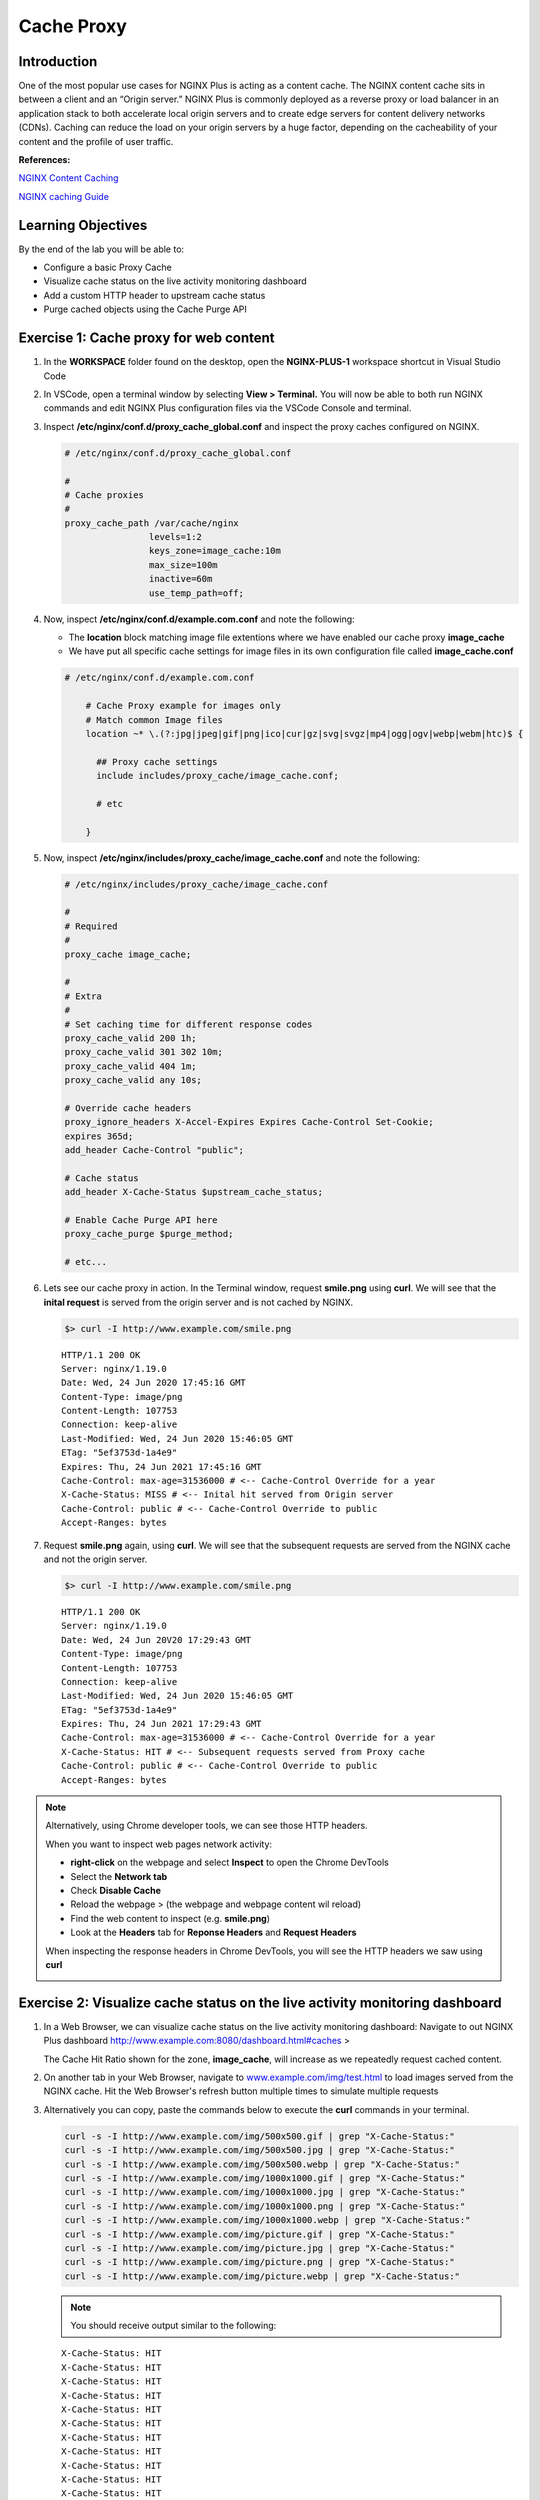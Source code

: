Cache Proxy
===========

Introduction
------------

One of the most popular use cases for NGINX Plus is acting as a content cache.
The NGINX content cache sits in between a client and an “Origin server.”
NGINX Plus is commonly deployed as a reverse proxy or load balancer in an 
application stack to both accelerate local origin servers and to create edge 
servers for content delivery networks (CDNs). Caching can reduce the load on
your origin servers by a huge factor, depending on the cacheability of your
content and the profile of user traffic.

**References:** 

`NGINX Content
Caching <https://docs.nginx.com/nginx/admin-guide/content-cache/content-caching>`__

`NGINX caching
Guide <https://www.nginx.com/blog/nginx-caching-guide/>`__

Learning Objectives
-------------------

By the end of the lab you will be able to:

-  Configure a basic Proxy Cache
-  Visualize cache status on the live activity monitoring dashboard
-  Add a custom HTTP header to upstream cache status
-  Purge cached objects using the Cache Purge API

Exercise 1: Cache proxy for web content
---------------------------------------

#. In the **WORKSPACE** folder found on the desktop, open the
   **NGINX-PLUS-1** workspace shortcut in Visual Studio Code

   .. image:: images/2020-06-29_15-55.png

#. In VSCode, open a terminal window by selecting **View > Terminal.** 
   You will now be able to both run NGINX commands and edit NGINX Plus
   configuration files via the VSCode Console and terminal.

   .. image:: images/2020-06-29_16-02_1.png

#. Inspect **/etc/nginx/conf.d/proxy_cache_global.conf** and inspect the
   proxy caches configured on NGINX.

   .. code:: nginx


      # /etc/nginx/conf.d/proxy_cache_global.conf

      #
      # Cache proxies
      #
      proxy_cache_path /var/cache/nginx
                      levels=1:2
                      keys_zone=image_cache:10m
                      max_size=100m
                      inactive=60m
                      use_temp_path=off;

#. Now, inspect **/etc/nginx/conf.d/example.com.conf** and note the
   following:

   -  The **location** block matching image file extentions where we
      have enabled our cache proxy **image_cache**
   -  We have put all specific cache settings for image files in its own
      configuration file called **image_cache.conf**

   .. code:: nginx

      # /etc/nginx/conf.d/example.com.conf

          # Cache Proxy example for images only
          # Match common Image files
          location ~* \.(?:jpg|jpeg|gif|png|ico|cur|gz|svg|svgz|mp4|ogg|ogv|webp|webm|htc)$ {

            ## Proxy cache settings
            include includes/proxy_cache/image_cache.conf;

            # etc

          }

#. Now, inspect **/etc/nginx/includes/proxy_cache/image_cache.conf** and
   note the following:

   .. code:: nginx


      # /etc/nginx/includes/proxy_cache/image_cache.conf

      #
      # Required
      #
      proxy_cache image_cache;

      #
      # Extra
      #
      # Set caching time for different response codes
      proxy_cache_valid 200 1h;
      proxy_cache_valid 301 302 10m;
      proxy_cache_valid 404 1m;
      proxy_cache_valid any 10s;

      # Override cache headers
      proxy_ignore_headers X-Accel-Expires Expires Cache-Control Set-Cookie;
      expires 365d;
      add_header Cache-Control "public";

      # Cache status
      add_header X-Cache-Status $upstream_cache_status;

      # Enable Cache Purge API here
      proxy_cache_purge $purge_method;

      # etc...

#. Lets see our cache proxy in action. In the Terminal window, request
   **smile.png** using **curl**. We will see that the **inital request** is 
   served from the origin server and is not cached by NGINX.

   .. code:: bash

      $> curl -I http://www.example.com/smile.png
   
   ::

      HTTP/1.1 200 OK
      Server: nginx/1.19.0
      Date: Wed, 24 Jun 2020 17:45:16 GMT
      Content-Type: image/png
      Content-Length: 107753
      Connection: keep-alive
      Last-Modified: Wed, 24 Jun 2020 15:46:05 GMT
      ETag: "5ef3753d-1a4e9"
      Expires: Thu, 24 Jun 2021 17:45:16 GMT
      Cache-Control: max-age=31536000 # <-- Cache-Control Override for a year
      X-Cache-Status: MISS # <-- Inital hit served from Origin server
      Cache-Control: public # <-- Cache-Control Override to public
      Accept-Ranges: bytes

#. Request **smile.png** again, using **curl**. We will see that the 
   subsequent requests are served from the NGINX cache and not the origin server.

   .. code:: bash

      $> curl -I http://www.example.com/smile.png
   
   ::

      HTTP/1.1 200 OK
      Server: nginx/1.19.0
      Date: Wed, 24 Jun 20V20 17:29:43 GMT
      Content-Type: image/png
      Content-Length: 107753
      Connection: keep-alive
      Last-Modified: Wed, 24 Jun 2020 15:46:05 GMT
      ETag: "5ef3753d-1a4e9"
      Expires: Thu, 24 Jun 2021 17:29:43 GMT
      Cache-Control: max-age=31536000 # <-- Cache-Control Override for a year
      X-Cache-Status: HIT # <-- Subsequent requests served from Proxy cache
      Cache-Control: public # <-- Cache-Control Override to public
      Accept-Ranges: bytes

.. note:: 
   Alternatively, using Chrome developer tools, we can see those HTTP headers.

   When you want to inspect web pages network activity:

   -  **right-click** on the webpage and select **Inspect** to open the
      Chrome DevTools
   -  Select the **Network tab**
   -  Check **Disable Cache**
   -  Reload the webpage > (the webpage and webpage content wil reload)
   -  Find the web content to inspect (e.g. **smile.png**)
   -  Look at the **Headers** tab for **Reponse Headers** and **Request Headers**

   When inspecting the response headers in Chrome DevTools, you will see
   the HTTP headers we saw using **curl**

   .. image:: images/2020-06-24_11-27.png

Exercise 2: Visualize cache status on the live activity monitoring dashboard
----------------------------------------------------------------------------

#. In a Web Browser, we can visualize cache status on the live activity
   monitoring dashboard: Navigate to out NGINX Plus dashboard
   `http://www.example.com:8080/dashboard.html#caches <http://www.example.com:8080/dashboard.html#caches>`__ >

   The Cache Hit Ratio shown for the zone, **image_cache**, will increase
   as we repeatedly request cached content.

#. On another tab in your Web Browser, navigate to
   `www.example.com/img/test.html <http://www.example.com/img/test.html>`__
   to load images served from the NGINX cache. Hit the Web Browser's
   refresh button multiple times to simulate multiple requests

   .. image:: images/2020-06-25_11-26.png

#. Alternatively you can copy, paste the commands below to execute the 
   **curl** commands in your terminal.

   .. code:: bash

      curl -s -I http://www.example.com/img/500x500.gif | grep "X-Cache-Status:"
      curl -s -I http://www.example.com/img/500x500.jpg | grep "X-Cache-Status:"
      curl -s -I http://www.example.com/img/500x500.webp | grep "X-Cache-Status:"
      curl -s -I http://www.example.com/img/1000x1000.gif | grep "X-Cache-Status:"
      curl -s -I http://www.example.com/img/1000x1000.jpg | grep "X-Cache-Status:"
      curl -s -I http://www.example.com/img/1000x1000.png | grep "X-Cache-Status:"
      curl -s -I http://www.example.com/img/1000x1000.webp | grep "X-Cache-Status:"
      curl -s -I http://www.example.com/img/picture.gif | grep "X-Cache-Status:"
      curl -s -I http://www.example.com/img/picture.jpg | grep "X-Cache-Status:"
      curl -s -I http://www.example.com/img/picture.png | grep "X-Cache-Status:"
      curl -s -I http://www.example.com/img/picture.webp | grep "X-Cache-Status:"

   .. note:: You should receive output similar to the following:

   ::

       X-Cache-Status: HIT
       X-Cache-Status: HIT
       X-Cache-Status: HIT
       X-Cache-Status: HIT
       X-Cache-Status: HIT
       X-Cache-Status: HIT
       X-Cache-Status: HIT
       X-Cache-Status: HIT
       X-Cache-Status: HIT
       X-Cache-Status: HIT
       X-Cache-Status: HIT

#. You will see the Cache Hit Ratio increase as most of your requests
   are now served from the NGINX cache, eliminating the the need for
   requests to your Origin Servers

   .. image:: images/2020-06-25_14-53.png

Exercise 3: Restricting Access to the Purge Command and using Cache purge API
------------------------------------------------------------------------------

#. Inspect **/etc/nginx/conf.d/proxy_cache_global.conf** again, and find
   the **geo** and **map** blocks that identifies requests that use the
   HTTP **PURGE** method and deletes objects in the cache matching those
   URLs.

   -  The **geo** block sets a custom variable, **$purge_allowed**, to
      **1** only on select client IP addresses
   -  The **map** block sets another custom variable, **$purge_method**
      to the value of **$purge_allowed** (**0** or **1**)

   In this example, NGINX checks if the **PURGE** method is used in a
   request, and, if so, analyzes the client IP address. If the IP
   address is whitelisted, then the **$purge_method** is set to
   **$purge_allowed**: **1**, which permits purging. Alternatively,
   **purge_allowed**: **0** denies purging.

   .. code:: nginx

      # /etc/nginx/conf.d/proxy_cache_global.conf

      # Trimmed...

      # Use geo to allow specific subnets to access purge API. 
      # $purge_allowed is set 1 when request is made from allowed-listed IP
         geo $purge_allowed {
            127.0.0.1     1; # allow from localhost
            172.19.0.0/24 1; # allow a private subnet
            10.1.1.9      1; # allow from selected IP i.e jumphost
            default       0; # deny from other
         }

      # $request_method is set to the value of $purge_allowed (0 or 1)
      # depending if the Client iP is on the allowed-list or deny-list

      map $request_method $purge_method {
         PURGE $purge_allowed; 
         default 0;
      }

#. Inspect **example.com.conf**, and find in the main location block
   **/**. We have enabled cache purge calls here when **$purge_method**
   exists (**1**)

   .. code:: nginx

      # /etc/nginx/conf.d/example.conf

      location / {

          # Enable Cache Purge API here
          # Note: No cache rules, just allow purge on all other '/' URLs
          proxy_cache image_cache;
          proxy_cache_purge $purge_method;

          # etc..
      }

#. Lets see our cache purge API in action. In the Terminal window, make
   a **curl** request to purge a single object, **smile.png**, using the
   HTTP method **PURGE**. Note that the expected reponse code for a
   successful purge is a **HTTP 204**

   First make sure the test image is in the cache:

   .. code:: bash

      curl -I http://www.example.com/smile.png

   Now, we can Purge that specific object from the cache
   
   .. code:: bash

      curl -I -X PURGE "http://www.example.com/smile.png"

   .. note:: You should receive output similar to the following:

      ::

         HTTP/1.1 204 No Content
         Server: nginx/1.19.0
         Date: Thu, 25 Jun 2020 17:09:26 GMT
         Connection: keep-alive
         Expires: Fri, 25 Jun 2021 17:09:26 GMT
         Cache-Control: max-age=31536000
         Cache-Control: public

#. We can also do a wild card purge using * in our URL. First, in a Web Browser,
   navigate to
   `www.example.com/img/test.html <http://www.example.com/img/test.html>`__
   and make sure our test images are in the cache

   .. image:: images/2020-06-25_11-26.png

#. Lets confirm all the images are in the cache. Paste the below commands into
   your terminal.

   .. code:: bash

      curl -s -I http://www.example.com/img/500x500.gif | grep "X-Cache-Status:"
      curl -s -I http://www.example.com/img/500x500.jpg | grep "X-Cache-Status:"
      curl -s -I http://www.example.com/img/500x500.webp | grep "X-Cache-Status:"
      curl -s -I http://www.example.com/img/1000x1000.gif | grep "X-Cache-Status:"
      curl -s -I http://www.example.com/img/1000x1000.jpg | grep "X-Cache-Status:"
      curl -s -I http://www.example.com/img/1000x1000.png | grep "X-Cache-Status:"
      curl -s -I http://www.example.com/img/1000x1000.webp | grep "X-Cache-Status:"
      curl -s -I http://www.example.com/img/picture.gif | grep "X-Cache-Status:"
      curl -s -I http://www.example.com/img/picture.jpg | grep "X-Cache-Status:"
      curl -s -I http://www.example.com/img/picture.png | grep "X-Cache-Status:"
      curl -s -I http://www.example.com/img/picture.webp | grep "X-Cache-Status:"

   .. note:: You should receive output similar to the following:

      ::
      
         X-Cache-Status: HIT
         X-Cache-Status: HIT
         X-Cache-Status: HIT
         X-Cache-Status: HIT
         X-Cache-Status: HIT
         X-Cache-Status: HIT
         X-Cache-Status: HIT
         X-Cache-Status: HIT
         X-Cache-Status: HIT
         X-Cache-Status: HIT
         X-Cache-Status: HIT

6. Now we can do a wildcard cache purge

   Wildcard Purge all objects in the URL path prefix e.g. /img/

   .. code:: bash

      curl -I -X PURGE "http://www.example.com/img/*"
      
   Wildcard Purge everything i.e. all objects in the '/' URL path prefix 

   .. code:: bash

      curl -I -X PURGE "http://www.example.com/*"

7. Lets confirm wildcard cache purge has evicted all out cached images.
   The next request for these images should serve the image from the
   Origin Servers, as it is not available in the NGINX cache yet.

   .. code:: bash

      curl -s -I http://www.example.com/img/500x500.gif | grep "X-Cache-Status:"
      curl -s -I http://www.example.com/img/500x500.jpg | grep "X-Cache-Status:"
      curl -s -I http://www.example.com/img/500x500.webp | grep "X-Cache-Status:"
      curl -s -I http://www.example.com/img/1000x1000.gif | grep "X-Cache-Status:"
      curl -s -I http://www.example.com/img/1000x1000.jpg | grep "X-Cache-Status:"
      curl -s -I http://www.example.com/img/1000x1000.png | grep "X-Cache-Status:"
      curl -s -I http://www.example.com/img/1000x1000.webp | grep "X-Cache-Status:"
      curl -s -I http://www.example.com/img/picture.gif | grep "X-Cache-Status:"
      curl -s -I http://www.example.com/img/picture.jpg | grep "X-Cache-Status:"
      curl -s -I http://www.example.com/img/picture.png | grep "X-Cache-Status:"
      curl -s -I http://www.example.com/img/picture.webp | grep "X-Cache-Status:"

   .. note:: You should receive output similar to the following:

      ::
      
         X-Cache-Status: MISS
         X-Cache-Status: MISS
         X-Cache-Status: MISS
         X-Cache-Status: MISS
         X-Cache-Status: MISS
         X-Cache-Status: MISS
         X-Cache-Status: MISS
         X-Cache-Status: MISS
         X-Cache-Status: MISS
         X-Cache-Status: MISS
         X-Cache-Status: MISS